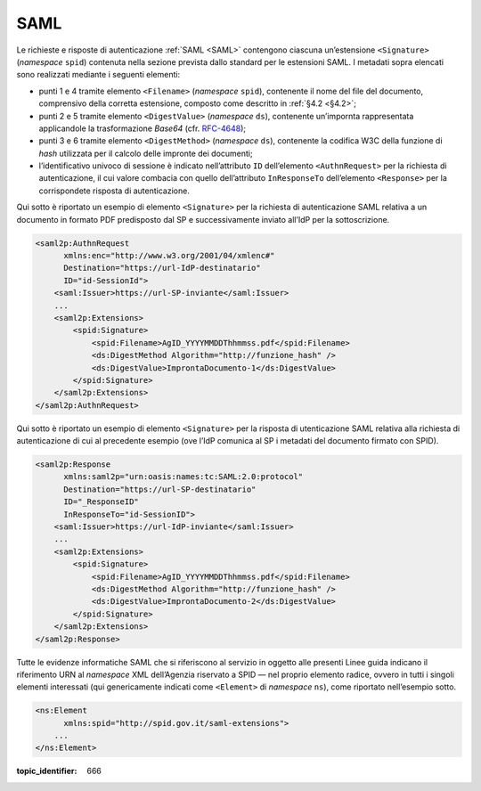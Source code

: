 .. _`§5.1`:

SAML
====

Le richieste e risposte di autenticazione :ref:`SAML <SAML>` contengono ciascuna
un’estensione ``<Signature>`` (*namespace* ``spid``)
contenuta nella sezione prevista dallo standard per le estensioni SAML.
I metadati sopra elencati sono realizzati mediante i seguenti elementi:

-  punti 1 e 4 tramite elemento ``<Filename>``
   (*namespace* ``spid``), contenente il nome del file del documento,
   comprensivo della corretta estensione, composto come descritto in
   :ref:`§4.2 <§4.2>`;

-  punti 2 e 5 tramite elemento ``<DigestValue>`` (*namespace* ``ds``),
   contenente un’impornta rappresentata applicandole la trasformazione
   *Base64* (cfr. `RFC-4648 <https://tools.ietf.org/html/rfc4648>`__);

-  punti 3 e 6 tramite elemento ``<DigestMethod>``
   (*namespace* ``ds``), contenente la codifica W3C della funzione di
   *hash* utilizzata per il calcolo delle impronte dei documenti;

-  l’identificativo univoco di sessione è indicato nell’attributo ``ID``
   dell’elemento ``<AuthnRequest>`` per la richiesta di
   autenticazione, il cui valore combacia con quello dell’attributo
   ``InResponseTo`` dell’elemento ``<Response>`` per la
   corrispondete risposta di autenticazione.

Qui sotto è riportato un esempio di elemento ``<Signature>``
per la richiesta di autenticazione SAML relativa a un documento in
formato PDF predisposto dal SP e successivamente inviato all’IdP per la
sottoscrizione.

.. code-block:: xml

 <saml2p:AuthnRequest 
       xmlns:enc="http://www.w3.org/2001/04/xmlenc#"
       Destination="https://url-IdP-destinatario"
       ID="id-SessionId">
     <saml:Issuer>https://url-SP-inviante</saml:Issuer>
     ...
     <saml2p:Extensions>
         <spid:Signature>
             <spid:Filename>AgID_YYYYMMDDThhmmss.pdf</spid:Filename>
             <ds:DigestMethod Algorithm="http://funzione_hash" />
             <ds:DigestValue>ImprontaDocumento-1</ds:DigestValue>
         </spid:Signature>
     </saml2p:Extensions>
 </saml2p:AuthnRequest>

Qui sotto è riportato un esempio di elemento ``<Signature>``
per la risposta di utenticazione SAML relativa alla richiesta di
autenticazione di cui al precedente esempio (ove l’IdP comunica al SP i
metadati del documento firmato con SPID).

.. code-block:: xml

 <saml2p:Response 
       xmlns:saml2p="urn:oasis:names:tc:SAML:2.0:protocol"
       Destination="https://url-SP-destinatario"
       ID="_ResponseID"
       InResponseTo="id-SessionID">
     <saml:Issuer>https://url-IdP-inviante</saml:Issuer>
     ...
     <saml2p:Extensions>
         <spid:Signature>
             <spid:Filename>AgID_YYYYMMDDThhmmss.pdf</spid:Filename>
             <ds:DigestMethod Algorithm="http://funzione_hash" />
             <ds:DigestValue>ImprontaDocumento-2</ds:DigestValue>
         </spid:Signature>
     </saml2p:Extensions>
 </saml2p:Response>

Tutte le evidenze informatiche SAML che si riferiscono al servizio in
oggetto alle presenti Linee guida indicano il riferimento URN al
*namespace* XML dell’Agenzia riservato a SPID — nel proprio elemento
radice, ovvero in tutti i singoli elementi interessati (qui
genericamente indicati come ``<Element>`` di *namespace*
``ns``), come riportato nell’esempio sotto.

.. code-block:: xml
  
 <ns:Element 
       xmlns:spid="http://spid.gov.it/saml-extensions">
     ...
 </ns:Element>

.. discourse::

:topic_identifier: 666
